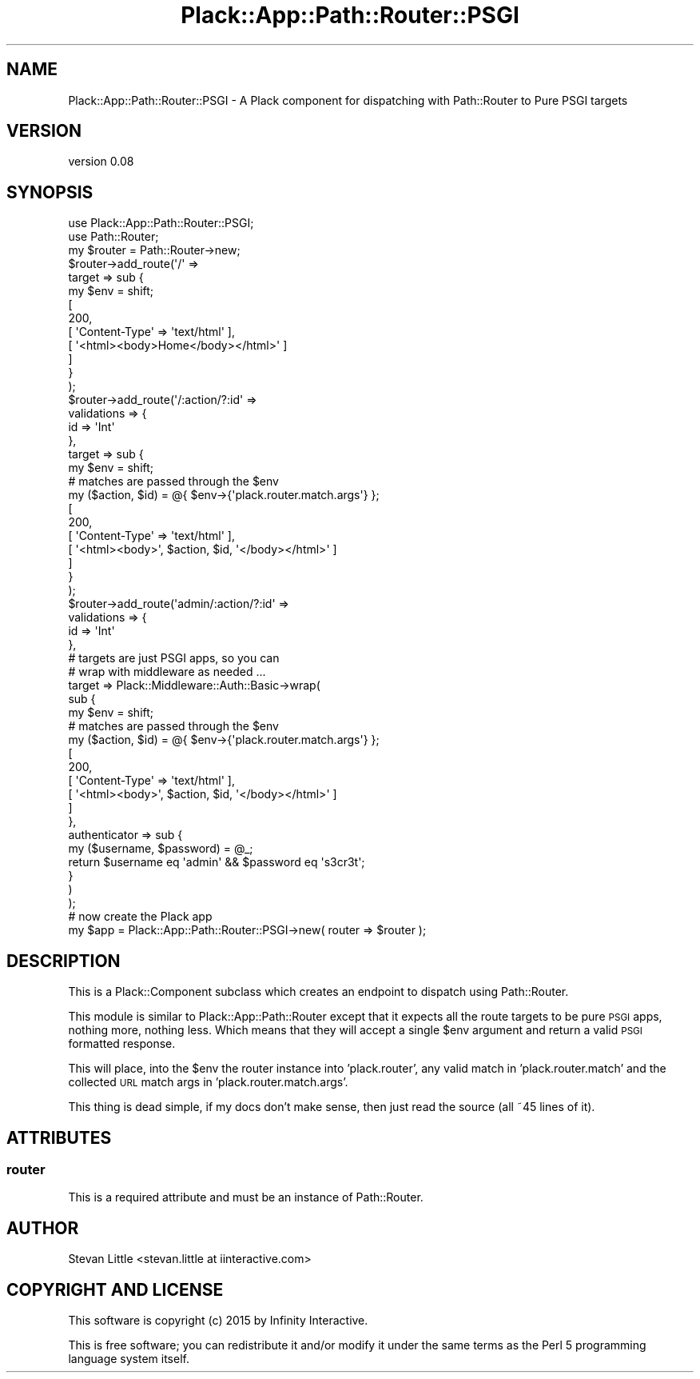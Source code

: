 .\" Automatically generated by Pod::Man 2.28 (Pod::Simple 3.28)
.\"
.\" Standard preamble:
.\" ========================================================================
.de Sp \" Vertical space (when we can't use .PP)
.if t .sp .5v
.if n .sp
..
.de Vb \" Begin verbatim text
.ft CW
.nf
.ne \\$1
..
.de Ve \" End verbatim text
.ft R
.fi
..
.\" Set up some character translations and predefined strings.  \*(-- will
.\" give an unbreakable dash, \*(PI will give pi, \*(L" will give a left
.\" double quote, and \*(R" will give a right double quote.  \*(C+ will
.\" give a nicer C++.  Capital omega is used to do unbreakable dashes and
.\" therefore won't be available.  \*(C` and \*(C' expand to `' in nroff,
.\" nothing in troff, for use with C<>.
.tr \(*W-
.ds C+ C\v'-.1v'\h'-1p'\s-2+\h'-1p'+\s0\v'.1v'\h'-1p'
.ie n \{\
.    ds -- \(*W-
.    ds PI pi
.    if (\n(.H=4u)&(1m=24u) .ds -- \(*W\h'-12u'\(*W\h'-12u'-\" diablo 10 pitch
.    if (\n(.H=4u)&(1m=20u) .ds -- \(*W\h'-12u'\(*W\h'-8u'-\"  diablo 12 pitch
.    ds L" ""
.    ds R" ""
.    ds C` ""
.    ds C' ""
'br\}
.el\{\
.    ds -- \|\(em\|
.    ds PI \(*p
.    ds L" ``
.    ds R" ''
.    ds C`
.    ds C'
'br\}
.\"
.\" Escape single quotes in literal strings from groff's Unicode transform.
.ie \n(.g .ds Aq \(aq
.el       .ds Aq '
.\"
.\" If the F register is turned on, we'll generate index entries on stderr for
.\" titles (.TH), headers (.SH), subsections (.SS), items (.Ip), and index
.\" entries marked with X<> in POD.  Of course, you'll have to process the
.\" output yourself in some meaningful fashion.
.\"
.\" Avoid warning from groff about undefined register 'F'.
.de IX
..
.nr rF 0
.if \n(.g .if rF .nr rF 1
.if (\n(rF:(\n(.g==0)) \{
.    if \nF \{
.        de IX
.        tm Index:\\$1\t\\n%\t"\\$2"
..
.        if !\nF==2 \{
.            nr % 0
.            nr F 2
.        \}
.    \}
.\}
.rr rF
.\"
.\" Accent mark definitions (@(#)ms.acc 1.5 88/02/08 SMI; from UCB 4.2).
.\" Fear.  Run.  Save yourself.  No user-serviceable parts.
.    \" fudge factors for nroff and troff
.if n \{\
.    ds #H 0
.    ds #V .8m
.    ds #F .3m
.    ds #[ \f1
.    ds #] \fP
.\}
.if t \{\
.    ds #H ((1u-(\\\\n(.fu%2u))*.13m)
.    ds #V .6m
.    ds #F 0
.    ds #[ \&
.    ds #] \&
.\}
.    \" simple accents for nroff and troff
.if n \{\
.    ds ' \&
.    ds ` \&
.    ds ^ \&
.    ds , \&
.    ds ~ ~
.    ds /
.\}
.if t \{\
.    ds ' \\k:\h'-(\\n(.wu*8/10-\*(#H)'\'\h"|\\n:u"
.    ds ` \\k:\h'-(\\n(.wu*8/10-\*(#H)'\`\h'|\\n:u'
.    ds ^ \\k:\h'-(\\n(.wu*10/11-\*(#H)'^\h'|\\n:u'
.    ds , \\k:\h'-(\\n(.wu*8/10)',\h'|\\n:u'
.    ds ~ \\k:\h'-(\\n(.wu-\*(#H-.1m)'~\h'|\\n:u'
.    ds / \\k:\h'-(\\n(.wu*8/10-\*(#H)'\z\(sl\h'|\\n:u'
.\}
.    \" troff and (daisy-wheel) nroff accents
.ds : \\k:\h'-(\\n(.wu*8/10-\*(#H+.1m+\*(#F)'\v'-\*(#V'\z.\h'.2m+\*(#F'.\h'|\\n:u'\v'\*(#V'
.ds 8 \h'\*(#H'\(*b\h'-\*(#H'
.ds o \\k:\h'-(\\n(.wu+\w'\(de'u-\*(#H)/2u'\v'-.3n'\*(#[\z\(de\v'.3n'\h'|\\n:u'\*(#]
.ds d- \h'\*(#H'\(pd\h'-\w'~'u'\v'-.25m'\f2\(hy\fP\v'.25m'\h'-\*(#H'
.ds D- D\\k:\h'-\w'D'u'\v'-.11m'\z\(hy\v'.11m'\h'|\\n:u'
.ds th \*(#[\v'.3m'\s+1I\s-1\v'-.3m'\h'-(\w'I'u*2/3)'\s-1o\s+1\*(#]
.ds Th \*(#[\s+2I\s-2\h'-\w'I'u*3/5'\v'-.3m'o\v'.3m'\*(#]
.ds ae a\h'-(\w'a'u*4/10)'e
.ds Ae A\h'-(\w'A'u*4/10)'E
.    \" corrections for vroff
.if v .ds ~ \\k:\h'-(\\n(.wu*9/10-\*(#H)'\s-2\u~\d\s+2\h'|\\n:u'
.if v .ds ^ \\k:\h'-(\\n(.wu*10/11-\*(#H)'\v'-.4m'^\v'.4m'\h'|\\n:u'
.    \" for low resolution devices (crt and lpr)
.if \n(.H>23 .if \n(.V>19 \
\{\
.    ds : e
.    ds 8 ss
.    ds o a
.    ds d- d\h'-1'\(ga
.    ds D- D\h'-1'\(hy
.    ds th \o'bp'
.    ds Th \o'LP'
.    ds ae ae
.    ds Ae AE
.\}
.rm #[ #] #H #V #F C
.\" ========================================================================
.\"
.IX Title "Plack::App::Path::Router::PSGI 3pm"
.TH Plack::App::Path::Router::PSGI 3pm "2015-01-17" "perl v5.20.2" "User Contributed Perl Documentation"
.\" For nroff, turn off justification.  Always turn off hyphenation; it makes
.\" way too many mistakes in technical documents.
.if n .ad l
.nh
.SH "NAME"
Plack::App::Path::Router::PSGI \- A Plack component for dispatching with Path::Router to Pure PSGI targets
.SH "VERSION"
.IX Header "VERSION"
version 0.08
.SH "SYNOPSIS"
.IX Header "SYNOPSIS"
.Vb 2
\&  use Plack::App::Path::Router::PSGI;
\&  use Path::Router;
\&
\&  my $router = Path::Router\->new;
\&  $router\->add_route(\*(Aq/\*(Aq =>
\&      target => sub {
\&          my $env  = shift;
\&          [
\&            200,
\&            [ \*(AqContent\-Type\*(Aq => \*(Aqtext/html\*(Aq ],
\&            [ \*(Aq<html><body>Home</body></html>\*(Aq ]
\&          ]
\&      }
\&  );
\&  $router\->add_route(\*(Aq/:action/?:id\*(Aq =>
\&      validations => {
\&          id => \*(AqInt\*(Aq
\&      },
\&      target => sub {
\&          my $env = shift;
\&          # matches are passed through the $env
\&          my ($action, $id) = @{ $env\->{\*(Aqplack.router.match.args\*(Aq} };
\&          [
\&            200,
\&            [ \*(AqContent\-Type\*(Aq => \*(Aqtext/html\*(Aq ],
\&            [ \*(Aq<html><body>\*(Aq, $action, $id, \*(Aq</body></html>\*(Aq ]
\&          ]
\&      }
\&  );
\&  $router\->add_route(\*(Aqadmin/:action/?:id\*(Aq =>
\&      validations => {
\&          id => \*(AqInt\*(Aq
\&      },
\&      # targets are just PSGI apps, so you can
\&      # wrap with middleware as needed ...
\&      target => Plack::Middleware::Auth::Basic\->wrap(
\&          sub {
\&              my $env = shift;
\&              # matches are passed through the $env
\&              my ($action, $id) = @{ $env\->{\*(Aqplack.router.match.args\*(Aq} };
\&              [
\&                200,
\&                [ \*(AqContent\-Type\*(Aq => \*(Aqtext/html\*(Aq ],
\&                [ \*(Aq<html><body>\*(Aq, $action, $id, \*(Aq</body></html>\*(Aq ]
\&              ]
\&          },
\&          authenticator => sub {
\&              my ($username, $password) = @_;
\&              return $username eq \*(Aqadmin\*(Aq && $password eq \*(Aqs3cr3t\*(Aq;
\&          }
\&      )
\&  );
\&
\&  # now create the Plack app
\&  my $app = Plack::App::Path::Router::PSGI\->new( router => $router );
.Ve
.SH "DESCRIPTION"
.IX Header "DESCRIPTION"
This is a Plack::Component subclass which creates an endpoint to dispatch
using Path::Router.
.PP
This module is similar to Plack::App::Path::Router except that it expects
all the route targets to be pure \s-1PSGI\s0 apps, nothing more, nothing less. Which
means that they will accept a single \f(CW$env\fR argument and return a valid
\&\s-1PSGI\s0 formatted response.
.PP
This will place, into the \f(CW$env\fR the router instance into 'plack.router',
any valid match in 'plack.router.match' and the collected \s-1URL\s0 match args in
\&'plack.router.match.args'.
.PP
This thing is dead simple, if my docs don't make sense, then just read the
source (all ~45 lines of it).
.SH "ATTRIBUTES"
.IX Header "ATTRIBUTES"
.SS "router"
.IX Subsection "router"
This is a required attribute and must be an instance of Path::Router.
.SH "AUTHOR"
.IX Header "AUTHOR"
Stevan Little <stevan.little at iinteractive.com>
.SH "COPYRIGHT AND LICENSE"
.IX Header "COPYRIGHT AND LICENSE"
This software is copyright (c) 2015 by Infinity Interactive.
.PP
This is free software; you can redistribute it and/or modify it under
the same terms as the Perl 5 programming language system itself.
